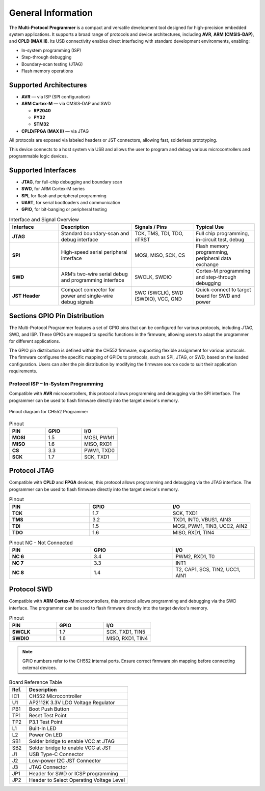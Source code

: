 General Information
===================

The **Multi-Protocol Programmer** is a compact and versatile development tool designed for high-precision embedded system applications. It supports a broad range of protocols and device architectures, including **AVR**, **ARM (CMSIS-DAP)**, and **CPLD (MAX II)**. Its USB connectivity enables direct interfacing with standard development environments, enabling:

- In-system programming (ISP)
- Step-through debugging
- Boundary-scan testing (JTAG)
- Flash memory operations


Supported Architectures
-----------------------

* **AVR** — via ISP (SPI configuration)
* **ARM Cortex-M** — via CMSIS-DAP and SWD

  - **RP2040** 
  - **PY32**
  - **STM32** 

* **CPLD/FPGA (MAX II)** — via JTAG


All protocols are exposed via labeled headers or JST connectors, allowing fast, solderless prototyping.


This device connects to a host system via USB and allows the user to program and debug various microcontrollers and programmable logic devices.

Supported Interfaces
--------------------

- **JTAG**, for full-chip debugging and boundary scan
- **SWD**, for ARM Cortex-M series
- **SPI**, for flash and peripheral programming
- **UART**, for serial bootloaders and communication
- **GPIO**, for bit-banging or peripheral testing

.. list-table:: Interface and Signal Overview
   :widths: 20 30 25 25
   :header-rows: 1

   * - Interface
     - Description
     - Signals / Pins
     - Typical Use
   * - **JTAG**
     - Standard boundary-scan and debug interface
     - TCK, TMS, TDI, TDO, nTRST
     - Full chip programming, in-circuit test, debug
   * - **SPI**
     - High-speed serial peripheral interface
     - MOSI, MISO, SCK, CS
     - Flash memory programming, peripheral data exchange
   * - **SWD**
     - ARM’s two-wire serial debug and programming interface
     - SWCLK, SWDIO
     - Cortex-M programming and step-through debugging
   * - **JST Header**
     - Compact connector for power and single-wire debug signals
     - SWC (SWCLK), SWD (SWDIO), VCC, GND
     - Quick-connect to target board for SWD and power



Sections GPIO Pin Distribution
------------------------------

The Multi-Protocol Programmer features a set of GPIO pins that can be configured for various protocols, including JTAG, SWD, and ISP. These GPIOs are mapped to specific functions in the firmware, allowing users to adapt the programmer for different applications.


The GPIO pin distribution is defined within the CH552 firmware, supporting flexible assignment for various protocols. The firmware configures the specific mapping of GPIOs to protocols, such as SPI, JTAG, or SWD, based on the loaded configuration. Users can alter the pin distribution by modifying the firmware source code to suit their application requirements.

Protocol ISP – In-System Programming
~~~~~~~~~~~~~~~~~~~~~~~~~~~~~~~~~~~~

Compatible with **AVR** microcontrollers, this protocol allows programming and debugging via the SPI interface. The programmer can be used to flash firmware directly into the target device's memory.



.. figure:: _static/duino/jtag_avr.png
  :align: center
  :width: 80%

  Pinout diagram for CH552 Programmer




.. list-table:: Pinout
   :widths: 33 33 33
   :header-rows: 1

   * - PIN
     - GPIO
     - I/O
   * - **MOSI**
     - 1.5
     - MOSI, PWM1
   * - **MISO**
     - 1.6
     - MISO, RXD1
   * - **CS**
     - 3.3
     - PWM1, TXD0
   * - **SCK**
     - 1.7
     - SCK, TXD1


Protocol JTAG
-------------

Compatible with **CPLD** and **FPGA** devices, this protocol allows programming and debugging via the JTAG interface. The programmer can be used to flash firmware directly into the target device's memory.


.. only:: html

   .. figure:: _static/hardware/jtag.png
      :align: center
      :width: 60%

      Pinout diagram for CH552 Programmer

.. only:: latex

   .. raw:: latex

      \begin{figure}[H]
      \centering
      \includegraphics[width=\linewidth,keepaspectratio]{jtag.png}
      \caption{Pinout diagram for CH552 Programmer (JTAG interface)}
      \end{figure}

.. list-table:: Pinout
   :widths: 33 33 33
   :header-rows: 1

   * - PIN
     - GPIO
     - I/O
   * - **TCK**
     - 1.7
     - SCK, TXD1
   * - **TMS**
     - 3.2
     - TXD1, INT0, VBUS1, AIN3
   * - **TDI**
     - 1.5
     - MOSI, PWM1, TIN3, UCC2, AIN2
   * - **TDO**
     - 1.6
     - MISO, RXD1, TIN4

.. list-table:: Pinout NC - Not Connected
   :widths: 33 33 33
   :header-rows: 1

   * - PIN
     - GPIO
     - I/O
   * - **NC 6**
     - 3.4
     - PWM2, RXD1, T0 
   * - **NC 7**
     - 3.3
     - INT1
   * - **NC 8**
     - 1.4
     - T2, CAP1, SCS, TIN2, UCC1, AIN1 


Protocol SWD
------------

Compatible with **ARM Cortex-M** microcontrollers, this protocol allows programming and debugging via the SWD interface. The programmer can be used to flash firmware directly into the target device's memory.



.. only:: html

   .. figure:: _static/hardware/swdio_jst.png
      :align: center
      :width: 40%

      SWD Pinout

.. only:: latex

   .. raw:: latex

      \begin{figure}[H]
      \centering
      \includegraphics[width=\linewidth,keepaspectratio]{swdio_jst.png}
      \caption{SWD Pinout(JTAG interface)}
      \end{figure}



.. list-table:: Pinout
   :widths: 33 33 33
   :header-rows: 1

   * - PIN
     - GPIO
     - I/O
   * - **SWCLK**
     - 1.7
     - SCK, TXD1, TIN5
   * - **SWDIO**
     - 1.6
     - MISO, RXD1, TIN4


.. note::
   GPIO numbers refer to the CH552 internal ports. Ensure correct firmware pin mapping before connecting external devices.

.. only:: html

   .. figure:: _static/function-diagram.jpg
      :align: center
      :width: 60%

      Pinout diagram for CH552 Programmer


.. list-table:: Board Reference Table
  :widths: 10 60
  :header-rows: 1

  * - Ref.
    - Description
  * - IC1
    - CH552 Microcontroller
  * - U1
    - AP2112K 3.3V LDO Voltage Regulator
  * - PB1
    - Boot Push Button
  * - TP1
    - Reset Test Point
  * - TP2
    - P3.1 Test Point
  * - L1
    - Built-In LED
  * - L2
    - Power On LED
  * - SB1
    - Solder bridge to enable VCC at JTAG
  * - SB2
    - Solder bridge to enable VCC at JST
  * - J1
    - USB Type-C Connector
  * - J2
    - Low-power I2C JST Connector
  * - J3
    - JTAG Connector
  * - JP1
    - Header for SWD or ICSP programming
  * - JP2
    - Header to Select Operating Voltage Level

.. only:: html

    .. rubric:: Schematic Diagram

    .. raw:: html

      <div style="text-align: center;">
      <button style="background-color: rgb(226, 142, 15); color: white; border: none; padding: 10px 20px;"
      onclick="window.open('./_static/hardware/Schematics_CH552_USB_Multi-Protocol_Programmer_V1.pdf', '_blank')">
      Download Schematics (PDF)
      </button>
      </div>
      <br>
      <iframe src="./_static/hardware/Schematics_CH552_USB_Multi-Protocol_Programmer_V1.pdf" style="width:100%; height:500px;" frameborder="0"></iframe>

.. only:: latex

   .. raw:: latex

      \clearpage
      \chapter*{Appendix A: Schematics}
      \addcontentsline{toc}{chapter}{Appendix A: Schematics}
      \includepdf[pages=-,landscape=true]{Schematics_CH552_USB_Multi-Protocol_Programmer_V1.pdf}
    

